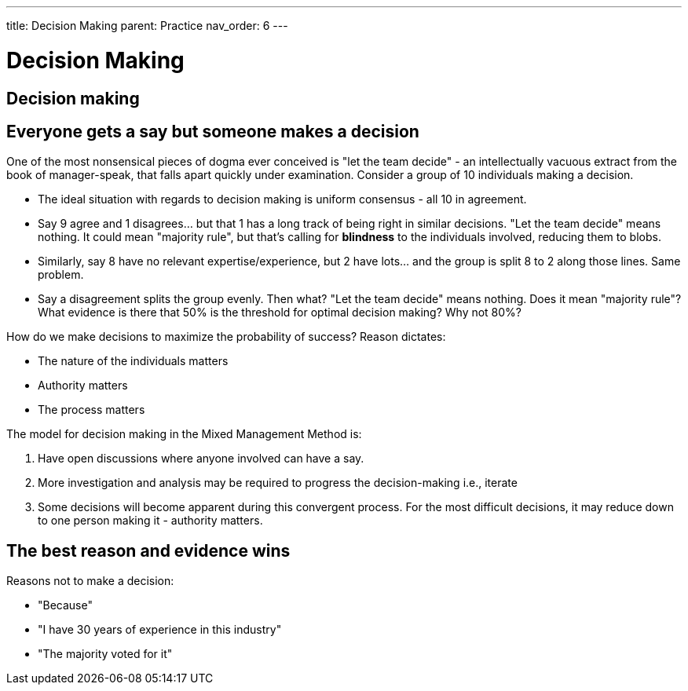 ---
title: Decision Making
parent: Practice
nav_order: 6
---

[#page-decision-making]
= Decision Making
:toc: macro
:toc-title: Contents
:toc-levels: 3

toc::[]

== Decision making

== Everyone gets a say but someone makes a decision

One of the most nonsensical pieces of dogma ever conceived is "let the team decide" - an intellectually vacuous extract from the book of manager-speak, that falls apart quickly under examination. Consider a group of 10 individuals making a decision.

* The ideal situation with regards to decision making is uniform consensus - all 10 in agreement.
* Say 9 agree and 1 disagrees… but that 1 has a long track of being right in similar decisions. "Let the team decide" means nothing. It could mean "majority rule", but that's calling for *blindness* to the individuals involved, reducing them to blobs.
* Similarly, say 8 have no relevant expertise/experience, but 2 have lots… and the group is split 8 to 2 along those lines. Same problem.
* Say a disagreement splits the group evenly. Then what? "Let the team decide" means nothing. Does it mean "majority rule"? What evidence is there that 50% is the threshold for optimal decision making? Why not 80%?

How do we make decisions to maximize the probability of success? Reason dictates:

* The nature of the individuals matters
* Authority matters
* The process matters

The model for decision making in the Mixed Management Method is:

[arabic]
. Have open discussions where anyone involved can have a say.
. More investigation and analysis may be required to progress the decision-making i.e., iterate
. Some decisions will become apparent during this convergent process. For the most difficult decisions, it may reduce down to one person making it - authority matters. 

== The best reason and evidence wins

Reasons not to make a decision:

* "Because"
* "I have 30 years of experience in this industry"
* "The majority voted for it"